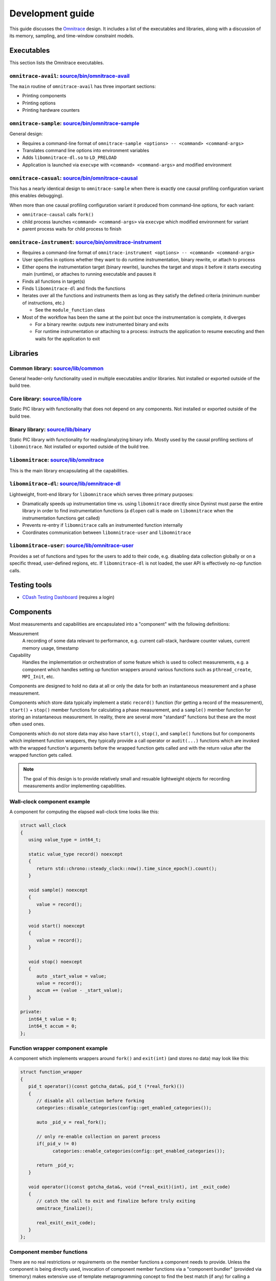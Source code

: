 .. meta::
   :description: Omnitrace documentation and reference
   :keywords: Omnitrace, ROCm, profiler, tracking, visualization, tool, Instinct, accelerator, AMD

****************************************************
Development guide
****************************************************

This guide discusses the `Omnitrace <https://github.com/ROCm/omnitrace>`_ design. 
It includes a list of the executables and libraries, along with a discussion of its 
memory, sampling, and time-window constraint models.

Executables
========================================

This section lists the Omnitrace executables.

``omnitrace-avail``: `source/bin/omnitrace-avail <https://github.com/ROCm/omnitrace/tree/main/source/bin/omnitrace-avail>`_
-------------------------------------------------------------------------------------------------------------------------------

The ``main`` routine of ``omnitrace-avail`` has three important sections:

* Printing components
* Printing options
* Printing hardware counters

``omnitrace-sample``: `source/bin/omnitrace-sample <https://github.com/ROCm/omnitrace/tree/main/source/bin/omnitrace-sample>`_
-------------------------------------------------------------------------------------------------------------------------------

General design:

* Requires a command-line format of ``omnitrace-sample <options> -- <command> <command-args>``
* Translates command line options into environment variables
* Adds ``libomnitrace-dl.so`` to ``LD_PRELOAD``
* Application is launched via ``execvpe`` with ``<command> <command-args>`` and modified environment

``omnitrace-casual``: `source/bin/omnitrace-causal <https://github.com/ROCm/omnitrace/tree/main/source/bin/omnitrace-causal>`_
-------------------------------------------------------------------------------------------------------------------------------

This has a nearly identical design to ``omnitrace-sample`` when
there is exactly one causal profiling configuration variant (this enables debugging).

When more than one causal profiling configuration variant it produced from command-line options,
for each variant:

* ``omnitrace-causal`` calls ``fork()``
* child process launches ``<command> <command-args>`` via ``execvpe`` which modified environment for variant
* parent process waits for child process to finish

``omnitrace-instrument``: `source/bin/omnitrace-instrument <https://github.com/ROCm/omnitrace/tree/main/source/bin/omnitrace-instrument>`_
-------------------------------------------------------------------------------------------------------------------------------------------

* Requires a command-line format of ``omnitrace-instrument <options> -- <command> <command-args>``
* User specifies in options whether they want to do runtime instrumentation, binary rewrite, or 
  attach to process
* Either opens the instrumentation target (binary rewrite), launches the target and stops it
  before it starts executing main (runtime), or
  attaches to running executable and pauses it
* Finds all functions in target(s)
* Finds ``libomnitrace-dl`` and finds the functions
* Iterates over all the functions and instruments them as long as they satisfy the 
  defined criteria (minimum number of instructions, etc.)

  * See the ``module_function`` class

* Most of the workflow has been the same at the point but once the instrumentation is complete, it diverges

  * For a binary rewrite: outputs new instrumented binary and exits
  * For runtime instrumentation or attaching to a process: instructs the application 
    to resume executing and then waits for the application to exit

Libraries
========================================

Common library: `source/lib/common <https://github.com/ROCm/omnitrace/tree/main/source/lib/common>`_
--------------------------------------------------------------------------------------------------------------------------------

General header-only functionality used in multiple executables and/or libraries. 
Not installed or exported outside of the build tree.

Core library: `source/lib/core <https://github.com/ROCm/omnitrace/tree/main/source/lib/core>`_
--------------------------------------------------------------------------------------------------------------------------------

Static PIC library with functionality that does not depend on any components. 
Not installed or exported outside of the build tree.

Binary library: `source/lib/binary <https://github.com/ROCm/omnitrace/tree/main/source/lib/binary>`_
--------------------------------------------------------------------------------------------------------------------------------

Static PIC library with functionality for reading/analyzing binary info. Mostly used by the 
causal profiling sections of ``libomnitrace``. Not installed or exported outside of the build tree.

``libomnitrace``: `source/lib/omnitrace <https://github.com/ROCm/omnitrace/tree/main/source/lib/omnitrace>`_
--------------------------------------------------------------------------------------------------------------------------------

This is the main library encapsulating all the capabilities.

``libomnitrace-dl``: `source/lib/omnitrace-dl <https://github.com/ROCm/omnitrace/tree/main/source/lib/omnitrace-dl>`_
--------------------------------------------------------------------------------------------------------------------------------

Lightweight, front-end library for ``libomnitrace`` which serves three primary purposes:

* Dramatically speeds up instrumentation time vs. using ``libomnitrace`` directly since 
  Dyninst must parse the entire library in order to find instrumentation functions 
  (a ``dlopen`` call is made on ``libomnitrace`` when the instrumentation functions get called)
* Prevents re-entry if ``libomnitrace`` calls an instrumented function internally
* Coordinates communication between ``libomnitrace-user`` and ``libomnitrace``

``libomnitrace-user``: `source/lib/omnitrace-user <https://github.com/ROCm/omnitrace/tree/main/source/lib/omnitrace-user>`_
--------------------------------------------------------------------------------------------------------------------------------

Provides a set of functions and types for the users to add to their code, 
e.g. disabling data collection globally or on a specific thread,
user-defined regions, etc. If ``libomnitrace-dl`` is not loaded, the user API is effectively 
no-op function calls.

Testing tools
========================================

* `CDash Testing Dashboard <https://my.cdash.org/index.php?project=Omnitrace>`_ (requires a login)

Components
========================================

Most measurements and capabilities are encapsulated into a "component" with the following definitions:

Measurement
   A recording of some data relevant to performance, e.g. current call-stack, 
   hardware counter values, current memory usage, timestamp

Capability
   Handles the implementation or orchestration of some feature which is used 
   to collect measurements, e.g. a component which handles setting up function wrappers 
   around various functions such as ``pthread_create``, ``MPI_Init``, etc.

Components are designed to hold no data at all or only the data for both an instantaneous 
measurement and a phase measurement.

Components which store data typically implement a static ``record()`` function 
(for getting a record of the measurement),
``start()`` + ``stop()`` member functions for calculating a phase measurement, 
and a ``sample()`` member function for storing an
instantaneous measurement. In reality, there are several more "standard" functions 
but these are the most often used ones.

Components which do not store data may also have ``start()``, ``stop()``, and ``sample()`` 
functions but for components which
implement function wrappers, they typically provide a call operator or ``audit(...)`` 
functions which are invoked with the
wrapped function's arguments before the wrapped function gets called and with the return value 
after the wrapped function gets called.

.. note::

   The goal of this design is to provide relatively small and resuable lightweight objects 
   for recording measurements and/or implementing capabilities.

Wall-clock component example
--------------------------------------

A component for computing the elapsed wall-clock time looks like this:

.. code-block:: cpp

   struct wall_clock
   {
      using value_type = int64_t;

      static value_type record() noexcept
      {
         return std::chrono::steady_clock::now().time_since_epoch().count();
      }

      void sample() noexcept
      {
         value = record();
      }

      void start() noexcept
      {
         value = record();
      }

      void stop() noexcept
      {
         auto _start_value = value;
         value = record();
         accum += (value - _start_value);
      }

   private:
      int64_t value = 0;
      int64_t accum = 0;
   };

Function wrapper component example
--------------------------------------

A component which implements wrappers around ``fork()`` and ``exit(int)`` (and stores no data) 
may look like this:

.. code-block:: cpp

   struct function_wrapper
   {
      pid_t operator()(const gotcha_data&, pid_t (*real_fork)())
      {
         // disable all collection before forking
         categories::disable_categories(config::get_enabled_categories());

         auto _pid_v = real_fork();

         // only re-enable collection on parent process
         if(_pid_v != 0)
               categories::enable_categories(config::get_enabled_categories());

         return _pid_v;
      }

      void operator()(const gotcha_data&, void (*real_exit)(int), int _exit_code)
      {
         // catch the call to exit and finalize before truly exiting
         omnitrace_finalize();

         real_exit(_exit_code);
      }
   };

Component member functions
--------------------------------------

There are no real restrictions or requirements on the member functions a component needs to provide.
Unless the component is being directly used, invocation of component member functions via a "component bundler"
(provided via timemory) makes extensive use of template metaprogramming concept to find the best match (if any)
for calling a components member function. This is a bit easier to demonstrate via example:

.. code-block:: cpp

   struct foo
   {
      void sample() { puts("foo::sample()"); }
   };

   struct bar
   {
      void sample(int) { puts("bar::sample(int)"); }
   };

   struct spam
   {
      void start(int) { puts("spam::start()"); }
      void stop()     { puts("spam::stop()"); }
   };

   int main()
   {
      auto _bundle = component_tuple<foo, bar, spam>{ "main" };

      puts("A");
      _bundle.start();

      puts("B");
      _bundle.sample(10);

      puts("C");
      _bundle.sample();

      puts("D");
      _bundle.stop();
   }

In the above, this would be the message printed:

.. code-block:: shell

   A
   bar::start()
   B
   foo::sample()
   bar::sample(int)
   C
   foo::sample()
   D
   spam::stop()

In section A, the bundle determined only the ``spam`` object had a ``start`` function. Since this is determined
via template metaprogramming instead of dynamic polymorphism, this effectively elides any code related to
the ``foo`` or ``bar`` objects. In section B, since an integer of ``10`` was passed to the bundle,
the bundle forwards that value onto ``spam::sample(int)`` after it invokes ``foo::sample()`` -- which
is invoked because it recognizes that the call is the ``sample`` member function is still possible without
the arguments.

Memory model
========================================

Collected data is generally stored in one of following three places:

* Perfetto (i.e. data is handed directly to Perfetto)
* Managed implicitly by timemory and accessed as needed
* Thread-local data

In general, only instrumentation for relatively simple data is directly passed to 
Perfetto and/or timemory during runtime.
For example, the callbacks from binary instrumentation, user API instrumentation, 
and roctracer directly invoke
calls to Perfetto and/or timemory's storage model. Otherwise, the data is stored 
by Omnitrace in the thread-data model
which is more persistent than simply using ``thread_local`` static data 
(which is problematic because the data gets deleted
when a thread terminates).

Thread identification
--------------------------------------

Each CPU thread is assigned two integral identifiers. One identifier is simply an 
atomic increment every time a new thread is created
(called ``internal_value``).
The other identifier tries to account for the fact that Omnitrace, Perfetto, ROCm, etc. 
start background threads and for these threads
(called ``sequent_value``). When a thread is created as a byproduct of Omnitrace, 
the index is offset by a large value. This serves
two purposes: (1) accessing the data for threads created by the user is closer in 
memory and (2) when log messages are printed,
the index more-or-less correlates to the order of thread creation to the user's knowledge.

The ``sequent_value`` is typically the one used to access the thread-data.

Thread-data class
--------------------------------------

Currently, most thread data is effectively stored in a static 
``std::array<std::unique_ptr<T>, OMNITRACE_MAX_THREADS>`` instance.
``OMNITRACE_MAX_THREADS`` is a value defined a compile-time and set to 2048 
for release builds. During finalization,
Omnitrace iterates over all the thread-data and then transforms that data 
into something that is passed to Perfetto and/or timemory.
The downside of the current model is that if the user exceeds ``OMNITRACE_MAX_THREADS``, 
a segmentation fault occurs. To fix this issue,
a new model is being adopted which has all the benefits of this model 
but permits dynamic expansion.

Sampling model
========================================

The general structure for the sampling is within timemory (``source/timemory/sampling``). 
Currently, all sampling is done per-thread
via POSIX timers. Omnitrace supports using a real-time timer and a CPU-time timer. 
Both have adjustable frequencies, delays, and durations.
By default, only CPU-time sampling is enabled. Initial settings are inherited from 
the settings starting with ``OMNITRACE_SAMPLING_``.
For each type of timer, there exists timer-specific settings that can be used to 
override the common/inherited settings for that timer
specifically. For the CPU-time sampler, these settings start with ``OMNITRACE_SAMPLING_CPUTIME`` 
and ``OMNITRACE_SAMPLING_REALTIME`` for
the real-time sampler. For example, ``OMNITRACE_SAMPLING_FREQ=500`` initially sets the 
sampling frequency to 500 interrupts per second
(based on their clock). Settings ``OMNITRACE_SAMPLING_REALTIME_FREQ=10`` will lower 
the sampling frequency for the real-time sampler
to 10 interrupts per second of real-time.

The Omnitrace-specific implementation can be found in 
`source/lib/omnitrace/library/sampling.cpp <https://github.com/ROCm/omnitrace/blob/main/source/lib/omnitrace/library/sampling.cpp>`_.
Within `sampling.cpp <https://github.com/ROCm/omnitrace/blob/main/source/lib/omnitrace/library/sampling.cpp>`_, 
you will a bundle of three sampling components:
``backtrace_timestamp``, ``backtrace``, and ``backtrace_metrics``.

* The first component `backtrace_timestamp <https://github.com/ROCm/omnitrace/blob/main/source/lib/omnitrace/library/components/backtrace_timestamp.hpp>`_ simply
  records the wall-clock time of the sample.
* The second component `backtrace <https://github.com/ROCm/omnitrace/blob/main/source/lib/omnitrace/library/components/backtrace.hpp>`_
  records the call-stack via libunwind.
* The last component `backtrace_metrics <https://github.com/ROCm/omnitrace/blob/main/source/lib/omnitrace/library/components/backtrace_metrics.hpp>`_
  is responsible for recording the metrics for that sample, e.g. peak RSS, hardware counters, etc.

These three components are bundled together in 
a tuple-like struct (e.g. ``tuple<backtrace_timestamp, backtrace, backtrace_metrics>``)
a buffer of at least 1024 instances of this tuple are mapped using ``mmap`` per-thread. When this buffer is full, 
before taking the next sample, the sampler will hand the buffer
off to it's allocator thread and mmap a new buffer. The allocator thread takes this data 
and either dynamically stores it in memory or writes it to a file depending on the 
value of ``OMNITRACE_USE_TEMPORARY_FILES``.
This schema avoids all allocations in the signal handler, allows the data to grow 
dynamically, avoid potentially slow I/O within the signal handler, and also enables 
the capability to avoid I/O altogether.
The maximum number of samplers handled by each allocator is governed by the 
``OMNITRACE_SAMPLING_ALLOCATOR_SIZE`` setting (the default is 8). Whenever an allocator has reached its limit,
a new internal thread is created to handle the new samplers.

Time-window constraint model
========================================

Recently with the introduction of tracing delay/duration/etc., the 
`constraint namespace <https://github.com/ROCm/omnitrace/blob/main/source/lib/core/constraint.hpp>`_
was introduced to improve the management of delays and/or duration limits of 
data collection. The ``spec`` class takes a clock identifier, a delay value, a duration value, and an
integer indicating how many times to repeat the delay + duration. Thus, it is 
possible to perform tasks such as periodically enabling tracing for brief periods
of time in between long periods without data collection during the application. 
For example, ``OMNITRACE_TRACE_PERIODS = realtime:10:1:5 process_cputime:10:2:20`` enables
five periods of no data collection for ten seconds of real-time, followed by one second of 
data collection, plus twenty periods of no data collection for ten seconds
of process CPU time, followed by two CPU-time seconds of data collection.

Eventually, the goal is have all subsets of data collection which currently support 
more rudimentary models of time window constraints, such as process sampling and causal profiling,
to be migrated to this model.
